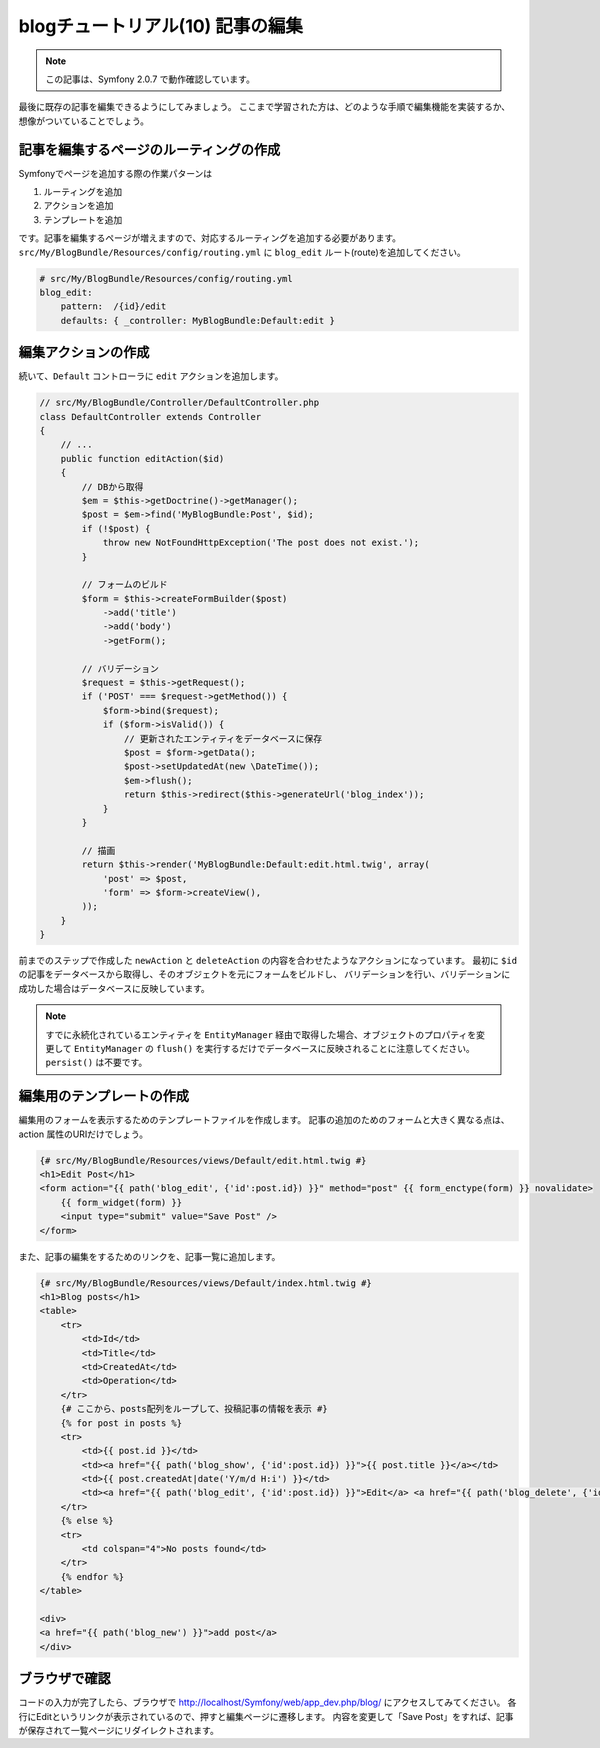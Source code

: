 blogチュートリアル(10) 記事の編集
=================================

.. note::

    この記事は、Symfony 2.0.7 で動作確認しています。


最後に既存の記事を編集できるようにしてみましょう。
ここまで学習された方は、どのような手順で編集機能を実装するか、想像がついていることでしょう。

記事を編集するページのルーティングの作成
----------------------------------------

Symfonyでページを追加する際の作業パターンは

#. ルーティングを追加
#. アクションを追加
#. テンプレートを追加

です。記事を編集するページが増えますので、対応するルーティングを追加する必要があります。
``src/My/BlogBundle/Resources/config/routing.yml`` に ``blog_edit`` ルート(route)を追加してください。

.. code-block:: yaml

    # src/My/BlogBundle/Resources/config/routing.yml
    blog_edit:
        pattern:  /{id}/edit
        defaults: { _controller: MyBlogBundle:Default:edit }

編集アクションの作成
--------------------

続いて、\ ``Default`` コントローラに ``edit`` アクションを追加します。

.. code-block:: php

    // src/My/BlogBundle/Controller/DefaultController.php
    class DefaultController extends Controller
    {
        // ...
        public function editAction($id)
        {
            // DBから取得
            $em = $this->getDoctrine()->getManager();
            $post = $em->find('MyBlogBundle:Post', $id);
            if (!$post) {
                throw new NotFoundHttpException('The post does not exist.');
            }
    
            // フォームのビルド
            $form = $this->createFormBuilder($post)
                ->add('title')
                ->add('body')
                ->getForm();
    
            // バリデーション
            $request = $this->getRequest();
            if ('POST' === $request->getMethod()) {
                $form->bind($request);
                if ($form->isValid()) {
                    // 更新されたエンティティをデータベースに保存
                    $post = $form->getData();
                    $post->setUpdatedAt(new \DateTime());
                    $em->flush();
                    return $this->redirect($this->generateUrl('blog_index'));
                }
            }
    
            // 描画
            return $this->render('MyBlogBundle:Default:edit.html.twig', array(
                'post' => $post,
                'form' => $form->createView(),
            ));
        }
    }

前までのステップで作成した ``newAction`` と ``deleteAction`` の内容を合わせたようなアクションになっています。
最初に ``$id`` の記事をデータベースから取得し、そのオブジェクトを元にフォームをビルドし、
バリデーションを行い、バリデーションに成功した場合はデータベースに反映しています。

.. note::

    すでに永続化されているエンティティを ``EntityManager`` 経由で取得した場合、オブジェクトのプロパティを変更して ``EntityManager`` の ``flush()`` を実行するだけでデータベースに反映されることに注意してください。\ ``persist()`` は不要です。

編集用のテンプレートの作成
--------------------------

編集用のフォームを表示するためのテンプレートファイルを作成します。
記事の追加のためのフォームと大きく異なる点は、action 属性のURIだけでしょう。

.. code-block:: jinja

    {# src/My/BlogBundle/Resources/views/Default/edit.html.twig #}
    <h1>Edit Post</h1>
    <form action="{{ path('blog_edit', {'id':post.id}) }}" method="post" {{ form_enctype(form) }} novalidate>
        {{ form_widget(form) }}
        <input type="submit" value="Save Post" />
    </form>

また、記事の編集をするためのリンクを、記事一覧に追加します。

.. code-block:: jinja

    {# src/My/BlogBundle/Resources/views/Default/index.html.twig #}
    <h1>Blog posts</h1>
    <table>
        <tr>
            <td>Id</td>
            <td>Title</td>
            <td>CreatedAt</td>
            <td>Operation</td>
        </tr>
        {# ここから、posts配列をループして、投稿記事の情報を表示 #}
        {% for post in posts %}
        <tr>
            <td>{{ post.id }}</td>
            <td><a href="{{ path('blog_show', {'id':post.id}) }}">{{ post.title }}</a></td>
            <td>{{ post.createdAt|date('Y/m/d H:i') }}</td>
            <td><a href="{{ path('blog_edit', {'id':post.id}) }}">Edit</a> <a href="{{ path('blog_delete', {'id':post.id}) }}">Delete</a></td>
        </tr>
        {% else %}
        <tr>
            <td colspan="4">No posts found</td>
        </tr>
        {% endfor %}
    </table>
    
    <div>
    <a href="{{ path('blog_new') }}">add post</a>
    </div>

ブラウザで確認
--------------

コードの入力が完了したら、ブラウザで http://localhost/Symfony/web/app_dev.php/blog/ にアクセスしてみてください。
各行にEditというリンクが表示されているので、押すと編集ページに遷移します。
内容を変更して「Save Post」をすれば、記事が保存されて一覧ページにリダイレクトされます。


